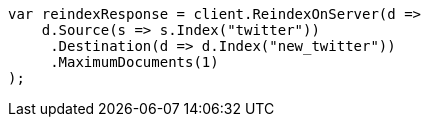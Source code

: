 // docs/reindex.asciidoc:618

////
IMPORTANT NOTE
==============
This file is generated from method Line618 in https://github.com/elastic/elasticsearch-net/tree/master/src/Examples/Examples/Docs/ReindexPage.cs#L265-L287.
If you wish to submit a PR to change this example, please change the source method above
and run dotnet run -- asciidoc in the ExamplesGenerator project directory.
////

[source, csharp]
----
var reindexResponse = client.ReindexOnServer(d =>
    d.Source(s => s.Index("twitter"))
     .Destination(d => d.Index("new_twitter"))
     .MaximumDocuments(1)
);
----
